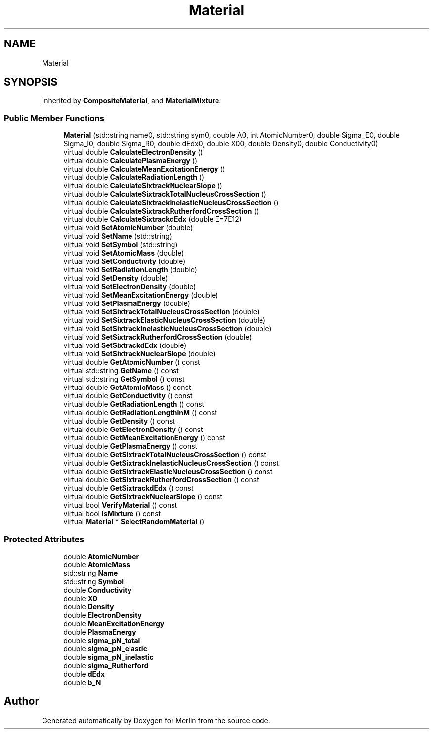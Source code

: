 .TH "Material" 3 "Fri Aug 4 2017" "Version 5.02" "Merlin" \" -*- nroff -*-
.ad l
.nh
.SH NAME
Material
.SH SYNOPSIS
.br
.PP
.PP
Inherited by \fBCompositeMaterial\fP, and \fBMaterialMixture\fP\&.
.SS "Public Member Functions"

.in +1c
.ti -1c
.RI "\fBMaterial\fP (std::string name0, std::string sym0, double A0, int AtomicNumber0, double Sigma_E0, double Sigma_I0, double Sigma_R0, double dEdx0, double X00, double Density0, double Conductivity0)"
.br
.ti -1c
.RI "virtual double \fBCalculateElectronDensity\fP ()"
.br
.ti -1c
.RI "virtual double \fBCalculatePlasmaEnergy\fP ()"
.br
.ti -1c
.RI "virtual double \fBCalculateMeanExcitationEnergy\fP ()"
.br
.ti -1c
.RI "virtual double \fBCalculateRadiationLength\fP ()"
.br
.ti -1c
.RI "virtual double \fBCalculateSixtrackNuclearSlope\fP ()"
.br
.ti -1c
.RI "virtual double \fBCalculateSixtrackTotalNucleusCrossSection\fP ()"
.br
.ti -1c
.RI "virtual double \fBCalculateSixtrackInelasticNucleusCrossSection\fP ()"
.br
.ti -1c
.RI "virtual double \fBCalculateSixtrackRutherfordCrossSection\fP ()"
.br
.ti -1c
.RI "virtual double \fBCalculateSixtrackdEdx\fP (double E=7E12)"
.br
.ti -1c
.RI "virtual void \fBSetAtomicNumber\fP (double)"
.br
.ti -1c
.RI "virtual void \fBSetName\fP (std::string)"
.br
.ti -1c
.RI "virtual void \fBSetSymbol\fP (std::string)"
.br
.ti -1c
.RI "virtual void \fBSetAtomicMass\fP (double)"
.br
.ti -1c
.RI "virtual void \fBSetConductivity\fP (double)"
.br
.ti -1c
.RI "virtual void \fBSetRadiationLength\fP (double)"
.br
.ti -1c
.RI "virtual void \fBSetDensity\fP (double)"
.br
.ti -1c
.RI "virtual void \fBSetElectronDensity\fP (double)"
.br
.ti -1c
.RI "virtual void \fBSetMeanExcitationEnergy\fP (double)"
.br
.ti -1c
.RI "virtual void \fBSetPlasmaEnergy\fP (double)"
.br
.ti -1c
.RI "virtual void \fBSetSixtrackTotalNucleusCrossSection\fP (double)"
.br
.ti -1c
.RI "virtual void \fBSetSixtrackElasticNucleusCrossSection\fP (double)"
.br
.ti -1c
.RI "virtual void \fBSetSixtrackInelasticNucleusCrossSection\fP (double)"
.br
.ti -1c
.RI "virtual void \fBSetSixtrackRutherfordCrossSection\fP (double)"
.br
.ti -1c
.RI "virtual void \fBSetSixtrackdEdx\fP (double)"
.br
.ti -1c
.RI "virtual void \fBSetSixtrackNuclearSlope\fP (double)"
.br
.ti -1c
.RI "virtual double \fBGetAtomicNumber\fP () const"
.br
.ti -1c
.RI "virtual std::string \fBGetName\fP () const"
.br
.ti -1c
.RI "virtual std::string \fBGetSymbol\fP () const"
.br
.ti -1c
.RI "virtual double \fBGetAtomicMass\fP () const"
.br
.ti -1c
.RI "virtual double \fBGetConductivity\fP () const"
.br
.ti -1c
.RI "virtual double \fBGetRadiationLength\fP () const"
.br
.ti -1c
.RI "virtual double \fBGetRadiationLengthInM\fP () const"
.br
.ti -1c
.RI "virtual double \fBGetDensity\fP () const"
.br
.ti -1c
.RI "virtual double \fBGetElectronDensity\fP () const"
.br
.ti -1c
.RI "virtual double \fBGetMeanExcitationEnergy\fP () const"
.br
.ti -1c
.RI "virtual double \fBGetPlasmaEnergy\fP () const"
.br
.ti -1c
.RI "virtual double \fBGetSixtrackTotalNucleusCrossSection\fP () const"
.br
.ti -1c
.RI "virtual double \fBGetSixtrackInelasticNucleusCrossSection\fP () const"
.br
.ti -1c
.RI "virtual double \fBGetSixtrackElasticNucleusCrossSection\fP () const"
.br
.ti -1c
.RI "virtual double \fBGetSixtrackRutherfordCrossSection\fP () const"
.br
.ti -1c
.RI "virtual double \fBGetSixtrackdEdx\fP () const"
.br
.ti -1c
.RI "virtual double \fBGetSixtrackNuclearSlope\fP () const"
.br
.ti -1c
.RI "virtual bool \fBVerifyMaterial\fP () const"
.br
.ti -1c
.RI "virtual bool \fBIsMixture\fP () const"
.br
.ti -1c
.RI "virtual \fBMaterial\fP * \fBSelectRandomMaterial\fP ()"
.br
.in -1c
.SS "Protected Attributes"

.in +1c
.ti -1c
.RI "double \fBAtomicNumber\fP"
.br
.ti -1c
.RI "double \fBAtomicMass\fP"
.br
.ti -1c
.RI "std::string \fBName\fP"
.br
.ti -1c
.RI "std::string \fBSymbol\fP"
.br
.ti -1c
.RI "double \fBConductivity\fP"
.br
.ti -1c
.RI "double \fBX0\fP"
.br
.ti -1c
.RI "double \fBDensity\fP"
.br
.ti -1c
.RI "double \fBElectronDensity\fP"
.br
.ti -1c
.RI "double \fBMeanExcitationEnergy\fP"
.br
.ti -1c
.RI "double \fBPlasmaEnergy\fP"
.br
.ti -1c
.RI "double \fBsigma_pN_total\fP"
.br
.ti -1c
.RI "double \fBsigma_pN_elastic\fP"
.br
.ti -1c
.RI "double \fBsigma_pN_inelastic\fP"
.br
.ti -1c
.RI "double \fBsigma_Rutherford\fP"
.br
.ti -1c
.RI "double \fBdEdx\fP"
.br
.ti -1c
.RI "double \fBb_N\fP"
.br
.in -1c

.SH "Author"
.PP 
Generated automatically by Doxygen for Merlin from the source code\&.
